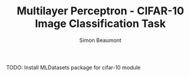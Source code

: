 #+TITLE: Multilayer Perceptron - CIFAR-10 Image Classification Task 
#+AUTHOR: Simon Beaumont
#+EMAIL: datalligator@icloud.com

#+BIBLIOGRAPHY: ../citations.bib
#+STARTUP: inlineimages overview latexpreview indent entitiespretty 
#+PROPERTY: header-args:jupyter-julia :session "jl" :async yes :kernel gdl2eflux-1.9

TODO: Install MLDatasets package for cifar-10 module
